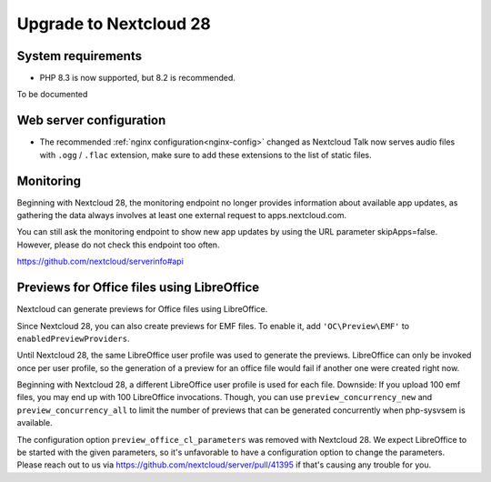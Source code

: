 =======================
Upgrade to Nextcloud 28
=======================

System requirements
-------------------

* PHP 8.3 is now supported, but 8.2 is recommended.

To be documented

Web server configuration
------------------------

* The recommended :ref:`nginx configuration<nginx-config>` changed as Nextcloud Talk now serves audio files with ``.ogg`` / ``.flac`` extension, make sure to add these extensions to the list of static files.

Monitoring
----------

Beginning with Nextcloud 28, the monitoring endpoint no longer provides information about available app updates, as gathering the data always involves at least one external request to apps.nextcloud.com.

You can still ask the monitoring endpoint to show new app updates by using the URL parameter skipApps=false. However, please do not check this endpoint too often.

https://github.com/nextcloud/serverinfo#api

Previews for Office files using LibreOffice
-------------------------------------------

Nextcloud can generate previews for Office files using LibreOffice.

Since Nextcloud 28, you can also create previews for EMF files. 
To enable it, add ``'OC\Preview\EMF'`` to ``enabledPreviewProviders``.


Until Nextcloud 28, the same LibreOffice user profile was used to generate the previews. LibreOffice can only be invoked once per user profile, so the generation of a preview for an office file would fail if another one were created right now.

Beginning with Nextcloud 28, a different LibreOffice user profile is used for each file. Downside: If you upload 100 emf files, you may end up with 100 LibreOffice 
invocations. Though, you can use ``preview_concurrency_new`` and ``preview_concurrency_all`` to limit the number of previews that can be generated concurrently when php-sysvsem is available.

The configuration option ``preview_office_cl_parameters`` was removed with Nextcloud 28. 
We expect LibreOffice to be started with the given parameters, so it's unfavorable to have a configuration option to change the parameters. 
Please reach out to us via https://github.com/nextcloud/server/pull/41395 if that's causing any trouble for you. 
